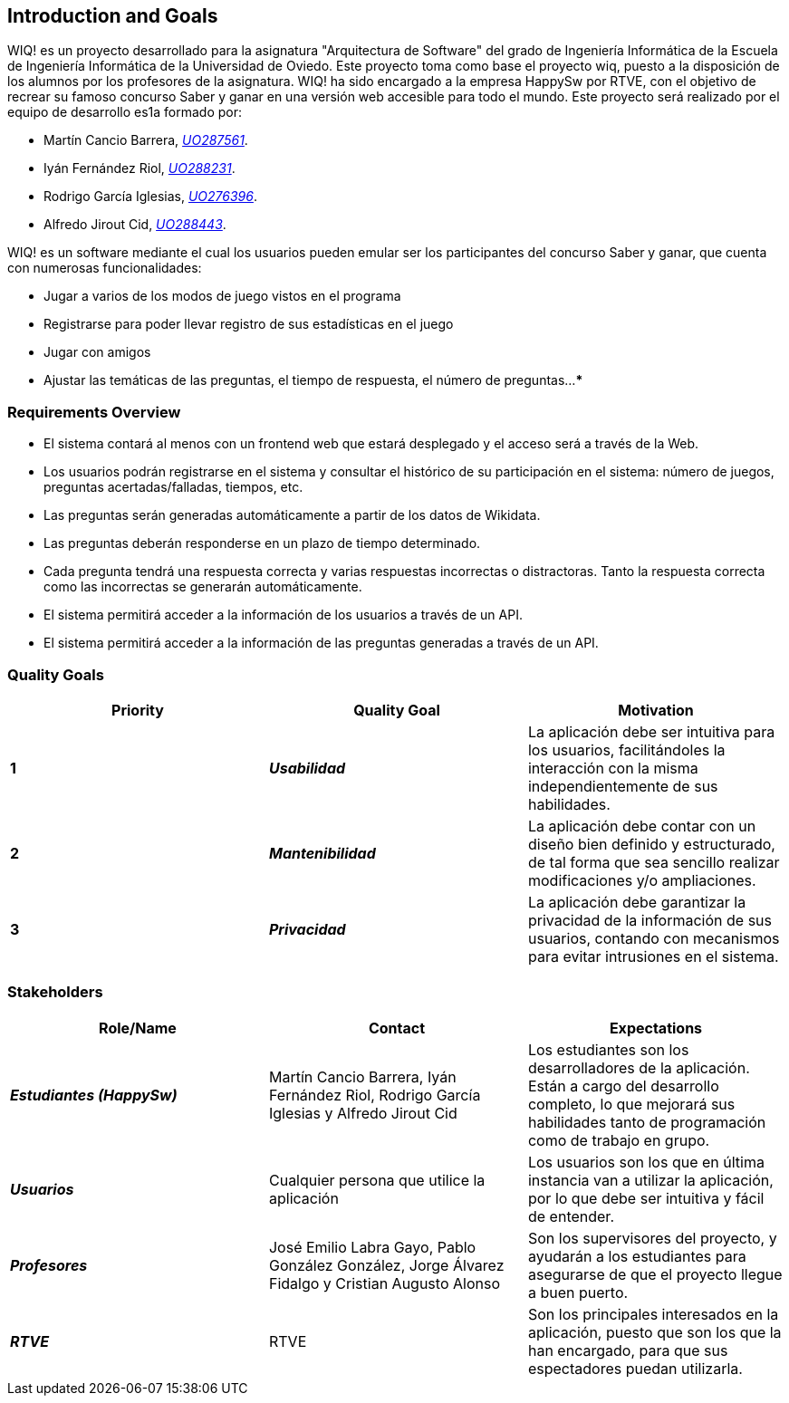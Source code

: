 ifndef::imagesdir[:imagesdir: ../images]

[[section-introduction-and-goals]]
== Introduction and Goals

WIQ! es un proyecto desarrollado para la asignatura "Arquitectura de Software" del grado de Ingeniería Informática de la Escuela de Ingeniería Informática de la Universidad de Oviedo. Este proyecto toma como base el proyecto wiq, puesto a la disposición de los alumnos por los profesores de la asignatura.
WIQ! ha sido encargado a la empresa HappySw por RTVE, con el objetivo de recrear su famoso concurso Saber y ganar en una versión web accesible para todo el mundo. Este proyecto será realizado por el equipo de desarrollo es1a formado por:

* Martín Cancio Barrera, mailto:UO287561@uniovi.es[_UO287561_].

* Iyán Fernández Riol, mailto:UO288231@uniovi.es[_UO288231_].

* Rodrigo García Iglesias, mailto:UO276396@uniovi.es[_UO276396_].

* Alfredo Jirout Cid, mailto:UO288443@uniovi.es[_UO288443_]. 

WIQ! es un software mediante el cual los usuarios pueden emular ser los participantes del concurso Saber y ganar, que cuenta con numerosas funcionalidades:

* Jugar a varios de los modos de juego vistos en el programa

* Registrarse para poder llevar registro de sus estadísticas en el juego

* Jugar con amigos

* Ajustar las temáticas de las preguntas, el tiempo de respuesta, el número de preguntas...
***

=== Requirements Overview

* El sistema contará al menos con un frontend web que estará desplegado y el acceso será a través de la Web.
* Los usuarios podrán registrarse en el sistema y consultar el histórico de su participación en el sistema: número de juegos, preguntas acertadas/falladas, tiempos, etc.
* Las preguntas serán generadas automáticamente a partir de los datos de Wikidata.
* Las preguntas deberán responderse en un plazo de tiempo determinado.
* Cada pregunta tendrá una respuesta correcta y varias respuestas incorrectas o distractoras. Tanto la respuesta correcta como las incorrectas se generarán automáticamente.
* El sistema permitirá acceder a la información de los usuarios a través de un API.
* El sistema permitirá acceder a la información de las preguntas generadas a través de un API.


=== Quality Goals


[options="header"]
|===
| Priority | Quality Goal | Motivation

| *1*
| *_Usabilidad_*
| La aplicación debe ser intuitiva para los usuarios, facilitándoles la interacción con la misma independientemente de sus habilidades.

| *2*
| *_Mantenibilidad_*
| La aplicación debe contar con un diseño bien definido y estructurado, de tal forma que sea sencillo realizar modificaciones y/o ampliaciones.

| *3*
| *_Privacidad_*
| La aplicación debe garantizar la privacidad de la información de sus usuarios, contando con mecanismos para evitar intrusiones en el sistema.
|===

=== Stakeholders

[options="header"]
|===
|Role/Name|Contact|Expectations 

| *_Estudiantes (HappySw)_*
| Martín Cancio Barrera, Iyán Fernández Riol, Rodrigo García Iglesias y Alfredo Jirout Cid
| Los estudiantes son los desarrolladores de la aplicación. Están a cargo del desarrollo completo, lo que mejorará sus habilidades tanto de programación como de trabajo en grupo.

| *_Usuarios_*
| Cualquier persona que utilice la aplicación
| Los usuarios son los que en última instancia van a utilizar la aplicación, por lo que debe ser intuitiva y fácil de entender.

| *_Profesores_*
| José Emilio Labra Gayo, Pablo González González, Jorge Álvarez Fidalgo y Cristian Augusto Alonso
| Son los supervisores del proyecto, y ayudarán a los estudiantes para asegurarse de que el proyecto llegue a buen puerto.

| *_RTVE_*
| RTVE
| Son los principales interesados en la aplicación, puesto que son los que la han encargado, para que sus espectadores puedan utilizarla.
|===
